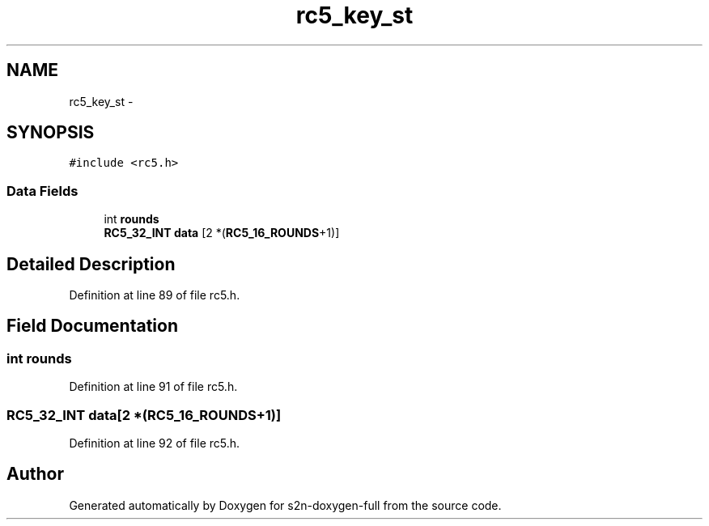 .TH "rc5_key_st" 3 "Fri Aug 19 2016" "s2n-doxygen-full" \" -*- nroff -*-
.ad l
.nh
.SH NAME
rc5_key_st \- 
.SH SYNOPSIS
.br
.PP
.PP
\fC#include <rc5\&.h>\fP
.SS "Data Fields"

.in +1c
.ti -1c
.RI "int \fBrounds\fP"
.br
.ti -1c
.RI "\fBRC5_32_INT\fP \fBdata\fP [2 *(\fBRC5_16_ROUNDS\fP+1)]"
.br
.in -1c
.SH "Detailed Description"
.PP 
Definition at line 89 of file rc5\&.h\&.
.SH "Field Documentation"
.PP 
.SS "int rounds"

.PP
Definition at line 91 of file rc5\&.h\&.
.SS "\fBRC5_32_INT\fP data[2 *(\fBRC5_16_ROUNDS\fP+1)]"

.PP
Definition at line 92 of file rc5\&.h\&.

.SH "Author"
.PP 
Generated automatically by Doxygen for s2n-doxygen-full from the source code\&.
